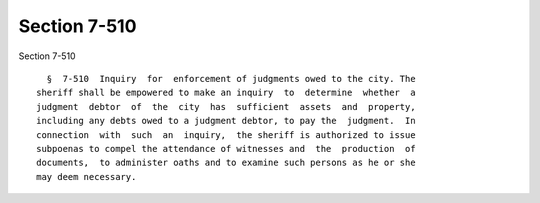 Section 7-510
=============

Section 7-510 ::    
        
     
        §  7-510  Inquiry  for  enforcement of judgments owed to the city. The
      sheriff shall be empowered to make an inquiry  to  determine  whether  a
      judgment  debtor  of  the  city  has  sufficient  assets  and  property,
      including any debts owed to a judgment debtor, to pay the  judgment.  In
      connection  with  such  an  inquiry,  the sheriff is authorized to issue
      subpoenas to compel the attendance of witnesses and  the  production  of
      documents,  to administer oaths and to examine such persons as he or she
      may deem necessary.
    
    
    
    
    
    
    